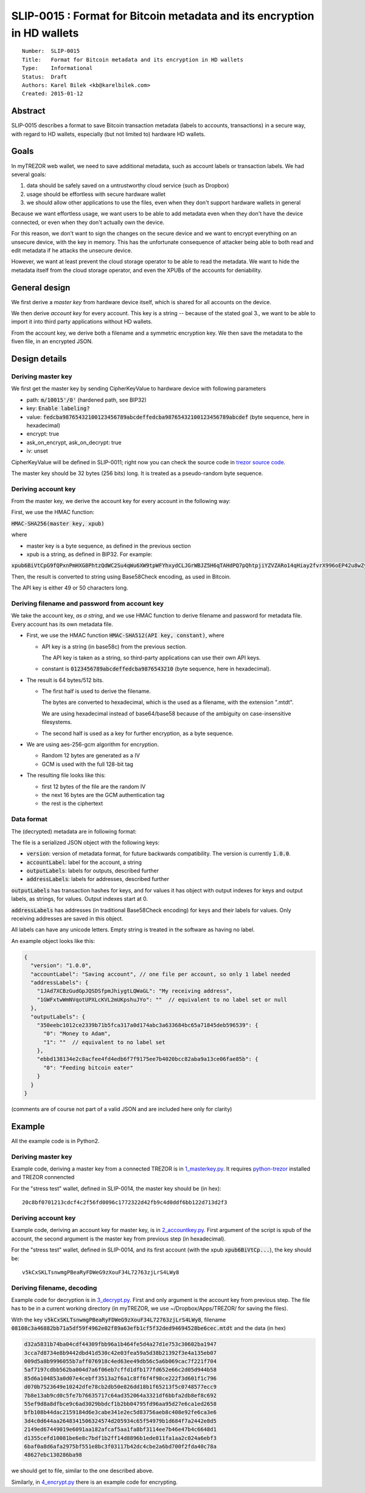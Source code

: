 SLIP-0015 : Format for Bitcoin metadata and its encryption in HD wallets
============================================

::

  Number:  SLIP-0015
  Title:   Format for Bitcoin metadata and its encryption in HD wallets
  Type:    Informational
  Status:  Draft
  Authors: Karel Bilek <kb@karelbilek.com>
  Created: 2015-01-12

Abstract
----

SLIP-0015 describes a format to save Bitcoin transaction metadata (labels to accounts, transactions)
in a secure way, with regard to HD wallets, especially (but not limited to) hardware HD wallets.

Goals
----------

In myTREZOR web wallet, we need to save additional metadata, such as account labels or transaction labels.
We had several goals:

1. data should be safely saved on a untrustworthy cloud service (such as Dropbox)
2. usage should be effortless with secure hardware wallet
3. we should allow other applications to use the files, even when they don't support hardware wallets in general

Because we want effortless usage, we want users to be able to add metadata even when they don't have the device connected, or even when they don't actually own the device.

For this reason, we don't want to sign the changes on the secure device and we want to encrypt everything
on an unsecure device, with the key in memory.
This has the unfortunate consequence of attacker being able to both read and edit metadata if he attacks
the unsecure device.

However, we want at least prevent the cloud storage operator to be able to read the metadata. We want to hide
the metadata itself from the cloud storage operator, and even the XPUBs of the accounts for deniability.

General design
-------
We first derive a *master key* from hardware device itself, which is shared for all accounts on the device.

We then derive *account key* for every account. This key is a string -- because of the stated goal 3., we want to be able to import it into third party applications without HD wallets.

From the account key, we derive both a filename and a symmetric encryption key. We then save the metadata to the fiven file, in an encrypted JSON.

Design details
----

Deriving master key
~~~~

We first get the master key by sending CipherKeyValue to hardware device with following parameters

* path: :code:`m/10015'/0'` (hardened path, see BIP32)
* key: :code:`Enable labeling?`
* value: :code:`fedcba98765432100123456789abcdeffedcba98765432100123456789abcdef` (byte sequence, here in hexadecimal)
* encrypt: true
* ask_on_encrypt, ask_on_decrypt: true
* iv: unset

CipherKeyValue will be defined in SLIP-0011; right now you can check the source code in `trezor source code`_.

.. _trezor source code: https://github.com/trezor/trezor-mcu/blob/master/firmware/fsm.c#L451-L483

The master key should be 32 bytes (256 bits) long. It is treated as a pseudo-random byte sequence.

Deriving account key
~~~~
From the master key, we derive the account key for every account in the following way:

First, we use the HMAC function:

:code:`HMAC-SHA256(master key, xpub)`

where

* master key is a byte sequence, as defined in the previous section
* xpub is a string, as defined in BIP32. For example:
:code:`xpub6BiVtCpG9fQPxnPmHXG8PhtzQdWC2Su4qWu6XW9tpWFYhxydCLJGrWBJZ5H6qTAHdPQ7pQhtpjiYZVZARo14qHiay2fvrX996oEP42u8wZy`

Then, the result is converted to string using Base58Check encoding, as used in Bitcoin.

The API key is either 49 or 50 characters long.

Deriving filename and password from account key
~~~~

We take the account key, *as a string*, and we use HMAC function to derive filename and password for metadata file. Every account has its own metadata file.

* First, we use the HMAC function :code:`HMAC-SHA512(API key, constant)`, where

  * API key is a string (in base58c) from the previous section.

    The API key is taken as a string, so third-party applications can use their own API keys.

  * constant is :code:`0123456789abcdeffedcba9876543210` (byte sequence, here in hexadecimal).

* The result is 64 bytes/512 bits.

  * The first half is used to derive the filename.

    The bytes are converted to hexadecimal, which is the used as a filename, with the extension ".mtdt".

    We are using hexadecimal instead of base64/base58 because of the ambiguity on case-insensitive filesystems.

  * The second half is used as a key for further encryption, as a byte sequence.

* We are using aes-256-gcm algorithm for encryption.

  * Random 12 bytes are generated as a IV
  * GCM is used with the full 128-bit tag

* The resulting file looks like this:

  * first 12 bytes of the file are the random IV
  * the next 16 bytes are the GCM authentication tag
  * the rest is the ciphertext

Data format
~~~~
The (decrypted) metadata are in following format:

The file is a serialized JSON object with the following keys:

* :code:`version`: version of metadata format, for future backwards compatibility. The version is currently :code:`1.0.0`.
* :code:`accountLabel`: label for the account, a string
* :code:`outputLabels`: labels for outputs, described further
* :code:`addressLabels`: labels for addresses, described further

:code:`outputLabels` has transaction hashes for keys, and for values it has object with output indexes for keys and output labels, as strings, for values. Output indexes start at 0.

:code:`addressLabels` has addresses (in traditional Base58Check encoding) for keys and their labels for values. Only receiving addresses are saved in this object.

All labels can have any unicode letters. Empty string is treated in the software as having no label.

An example object looks like this:


.. code:: json

    {
      "version": "1.0.0",
      "accountLabel": "Saving account", // one file per account, so only 1 label needed
      "addressLabels": {
        "1JAd7XCBzGudGpJQSDSfpmJhiygtLQWaGL": "My receiving address",
        "1GWFxtwWmNVqotUPXLcKVL2mUKpshuJYo": ""  // equivalent to no label set or null
      },
      "outputLabels": {
        "350eebc1012ce2339b71b5fca317a0d174abc3a633684bc65a71845deb596539": {
          "0": "Money to Adam",
          "1": ""  // equivalent to no label set
        },
        "ebbd138134e2c8acfee4fd4edb6f7f9175ee7b4020bcc82aba9a13ce06fae85b": {
          "0": "Feeding bitcoin eater"
        }
      }
    }

(comments are of course not part of a valid JSON and are included here only for clarity)

Example
----

All the example code is in Python2.

Deriving master key
~~~~

Example code, deriving a master key from a connected TREZOR is in `1_masterkey.py <slip-0015/1_masterkey.py>`_. It requires python-trezor_ installed and TREZOR connencted

.. _python-trezor: https://github.com/trezor/python-trezor

For the "stress test" wallet, defined in SLIP-0014, the master key should be (in hex)::

    20c8bf0701213cdcf4c2f56fd0096c1772322d42fb9c4d0ddf6bb122d713d2f3

Deriving account key
~~~~

Example code, deriving an account key for master key, is in `2_accountkey.py <slip-0015/2_accountkey.py>`_. First argument of the script is xpub of the account, the second argument is the master key from previous step (in hexadecimal).

For the "stress test" wallet, defined in SLIP-0014, and its first account (with the xpub :code:`xpub6BiVtCp...`), the key should be::

    v5kCxSKLTsnwmgPBeaRyFDWeG9zXouF34L72763zjLrS4LWy8

Deriving filename, decoding
~~~~

Example code for decryption is in `3_decrypt.py <slip-0015/3_decrypt.py>`_. First and only argument is the account key from previous step. The file has to be in a current working directory (in myTREZOR, we use ~/Dropbox/Apps/TREZOR/ for saving the files).

With the key :code:`v5kCxSKLTsnwmgPBeaRyFDWeG9zXouF34L72763zjLrS4LWy8`, filename :code:`08108c3a46882bb71a5df59f4962e02f89a63efb1cf5f32ded94694528be6cec.mtdt` and the data (in hex)

.. code::

    d32a5831b74ba04cdf44309fbb96a1b464fe5d4a27d1e753c30602ba1947
    3cca7d8734e8b9442dbd41d530c42e03fea59a5d38b21392f3e4a135eb07
    009d5a8b9996055b7aff076918c4ed63ee49db56c5a6b069cac7f221f704
    5af7197cdbb562ba004d7a6f06eb7cffd1dfb177fd652e66c2d05d944b58
    85d6a104853a0d07e4cebff3513a2f6a1c8ff6f4f98ce222f3d601f1c796
    d070b7523649e10242dfe78cb2db50e826dd18b1f65213f5c0748577ecc9
    7b8e13ab9cd0c5fe7b76635717c64ad352064a3321df6bbfa2db8ef8c692
    55ef9d8a8dfbce9c6ad3029bbdcf1b2bb04795fd96aa95d27e6ca1ed2658
    bfb108b44dac2159184d6e3cabe341e2ec5d83756aeb8c408e92fe6ca3e6
    3d4c0d644aa2648341506324574d205934c65f54979b1d684f7a2442e8d5
    2149ed67449019e6091aa182afcaf5aa1fa8bf3114ee7b46e47b4c6648d1
    d1355cefd10081be6e8c7bdf1b2ff14d8896b1ede811fa1aa2c024a6ebf3
    6baf0a8d6afa2975bf551e8bc3f03117b42dc4cbe2a6bd700f2fda40c78a
    48627ebc130286ba98

we should get to file, similar to the one described above.

Similarly, in `4_encrypt.py <slip-0015/4_encrypt.py>`_ there is an example code for encrypting.
